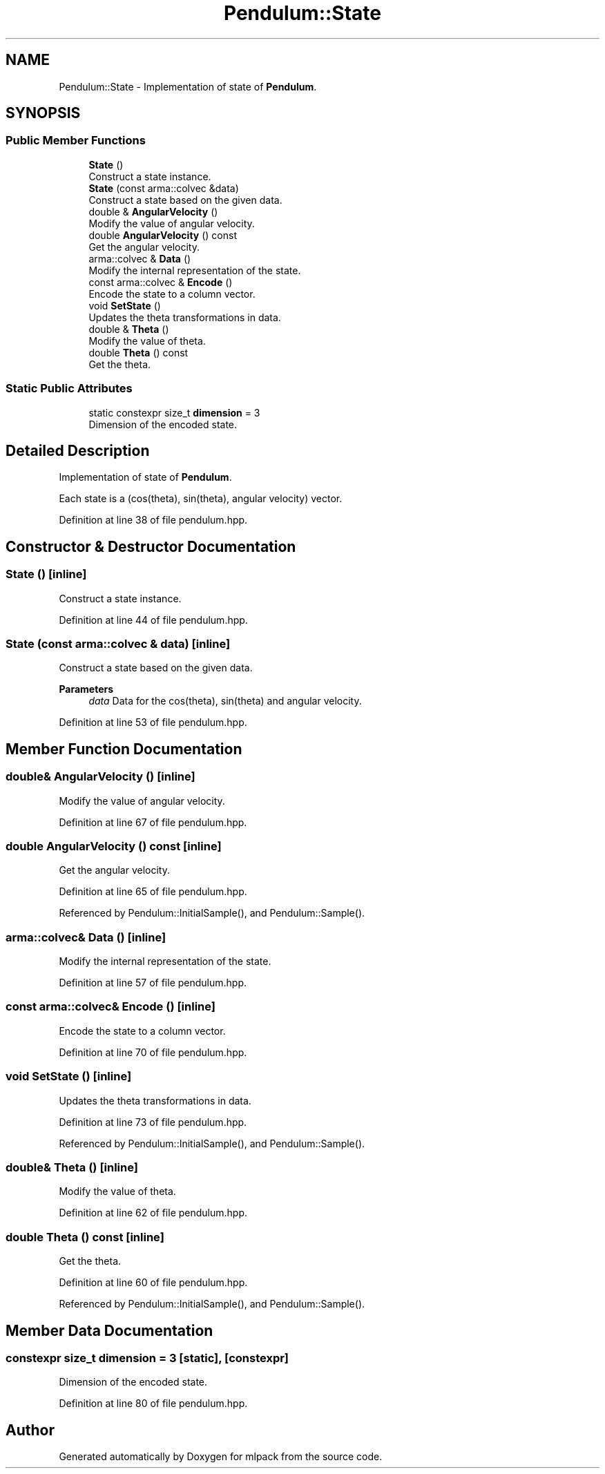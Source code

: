 .TH "Pendulum::State" 3 "Sun Jun 20 2021" "Version 3.4.2" "mlpack" \" -*- nroff -*-
.ad l
.nh
.SH NAME
Pendulum::State \- Implementation of state of \fBPendulum\fP\&.  

.SH SYNOPSIS
.br
.PP
.SS "Public Member Functions"

.in +1c
.ti -1c
.RI "\fBState\fP ()"
.br
.RI "Construct a state instance\&. "
.ti -1c
.RI "\fBState\fP (const arma::colvec &data)"
.br
.RI "Construct a state based on the given data\&. "
.ti -1c
.RI "double & \fBAngularVelocity\fP ()"
.br
.RI "Modify the value of angular velocity\&. "
.ti -1c
.RI "double \fBAngularVelocity\fP () const"
.br
.RI "Get the angular velocity\&. "
.ti -1c
.RI "arma::colvec & \fBData\fP ()"
.br
.RI "Modify the internal representation of the state\&. "
.ti -1c
.RI "const arma::colvec & \fBEncode\fP ()"
.br
.RI "Encode the state to a column vector\&. "
.ti -1c
.RI "void \fBSetState\fP ()"
.br
.RI "Updates the theta transformations in data\&. "
.ti -1c
.RI "double & \fBTheta\fP ()"
.br
.RI "Modify the value of theta\&. "
.ti -1c
.RI "double \fBTheta\fP () const"
.br
.RI "Get the theta\&. "
.in -1c
.SS "Static Public Attributes"

.in +1c
.ti -1c
.RI "static constexpr size_t \fBdimension\fP = 3"
.br
.RI "Dimension of the encoded state\&. "
.in -1c
.SH "Detailed Description"
.PP 
Implementation of state of \fBPendulum\fP\&. 

Each state is a (cos(theta), sin(theta), angular velocity) vector\&. 
.PP
Definition at line 38 of file pendulum\&.hpp\&.
.SH "Constructor & Destructor Documentation"
.PP 
.SS "\fBState\fP ()\fC [inline]\fP"

.PP
Construct a state instance\&. 
.PP
Definition at line 44 of file pendulum\&.hpp\&.
.SS "\fBState\fP (const arma::colvec & data)\fC [inline]\fP"

.PP
Construct a state based on the given data\&. 
.PP
\fBParameters\fP
.RS 4
\fIdata\fP Data for the cos(theta), sin(theta) and angular velocity\&. 
.RE
.PP

.PP
Definition at line 53 of file pendulum\&.hpp\&.
.SH "Member Function Documentation"
.PP 
.SS "double& AngularVelocity ()\fC [inline]\fP"

.PP
Modify the value of angular velocity\&. 
.PP
Definition at line 67 of file pendulum\&.hpp\&.
.SS "double AngularVelocity () const\fC [inline]\fP"

.PP
Get the angular velocity\&. 
.PP
Definition at line 65 of file pendulum\&.hpp\&.
.PP
Referenced by Pendulum::InitialSample(), and Pendulum::Sample()\&.
.SS "arma::colvec& Data ()\fC [inline]\fP"

.PP
Modify the internal representation of the state\&. 
.PP
Definition at line 57 of file pendulum\&.hpp\&.
.SS "const arma::colvec& Encode ()\fC [inline]\fP"

.PP
Encode the state to a column vector\&. 
.PP
Definition at line 70 of file pendulum\&.hpp\&.
.SS "void SetState ()\fC [inline]\fP"

.PP
Updates the theta transformations in data\&. 
.PP
Definition at line 73 of file pendulum\&.hpp\&.
.PP
Referenced by Pendulum::InitialSample(), and Pendulum::Sample()\&.
.SS "double& Theta ()\fC [inline]\fP"

.PP
Modify the value of theta\&. 
.PP
Definition at line 62 of file pendulum\&.hpp\&.
.SS "double Theta () const\fC [inline]\fP"

.PP
Get the theta\&. 
.PP
Definition at line 60 of file pendulum\&.hpp\&.
.PP
Referenced by Pendulum::InitialSample(), and Pendulum::Sample()\&.
.SH "Member Data Documentation"
.PP 
.SS "constexpr size_t dimension = 3\fC [static]\fP, \fC [constexpr]\fP"

.PP
Dimension of the encoded state\&. 
.PP
Definition at line 80 of file pendulum\&.hpp\&.

.SH "Author"
.PP 
Generated automatically by Doxygen for mlpack from the source code\&.
